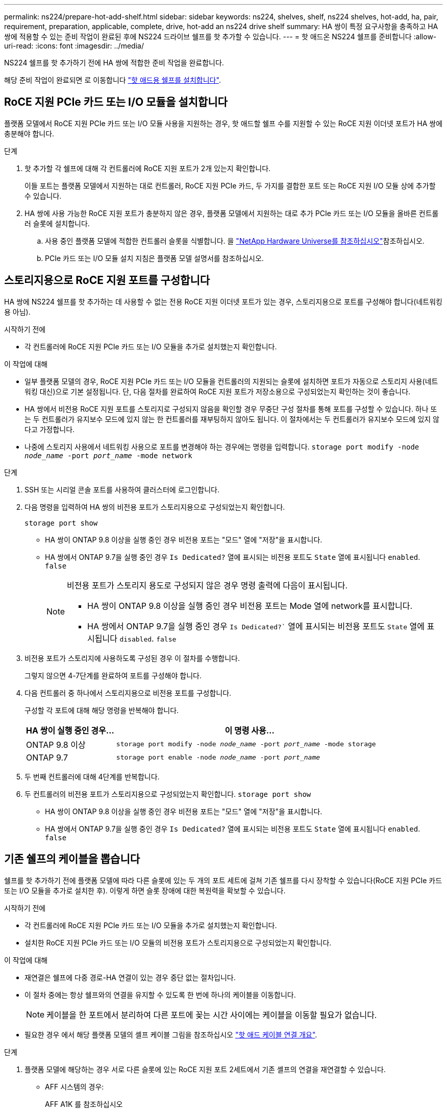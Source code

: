 ---
permalink: ns224/prepare-hot-add-shelf.html 
sidebar: sidebar 
keywords: ns224, shelves, shelf, ns224 shelves, hot-add, ha, pair, requirement, preparation, applicable, complete, drive, hot-add an ns224 drive shelf 
summary: HA 쌍이 특정 요구사항을 충족하고 HA 쌍에 적용할 수 있는 준비 작업이 완료된 후에 NS224 드라이브 쉘프를 핫 추가할 수 있습니다. 
---
= 핫 애드온 NS224 쉘프를 준비합니다
:allow-uri-read: 
:icons: font
:imagesdir: ../media/


[role="lead"]
NS224 쉘프를 핫 추가하기 전에 HA 쌍에 적합한 준비 작업을 완료합니다.

해당 준비 작업이 완료되면 로 이동합니다 link:prepare-hot-add-shelf.html["핫 애드용 쉘프를 설치합니다"].



== RoCE 지원 PCIe 카드 또는 I/O 모듈을 설치합니다

플랫폼 모델에서 RoCE 지원 PCIe 카드 또는 I/O 모듈 사용을 지원하는 경우, 핫 애드할 쉘프 수를 지원할 수 있는 RoCE 지원 이더넷 포트가 HA 쌍에 충분해야 합니다.

.단계
. 핫 추가할 각 쉘프에 대해 각 컨트롤러에 RoCE 지원 포트가 2개 있는지 확인합니다.
+
이들 포트는 플랫폼 모델에서 지원하는 대로 컨트롤러, RoCE 지원 PCIe 카드, 두 가지를 결합한 포트 또는 RoCE 지원 I/O 모듈 상에 추가할 수 있습니다.

. HA 쌍에 사용 가능한 RoCE 지원 포트가 충분하지 않은 경우, 플랫폼 모델에서 지원하는 대로 추가 PCIe 카드 또는 I/O 모듈을 올바른 컨트롤러 슬롯에 설치합니다.
+
.. 사용 중인 플랫폼 모델에 적합한 컨트롤러 슬롯을 식별합니다. 을 https://hwu.netapp.com["NetApp Hardware Universe를 참조하십시오"^]참조하십시오.
.. PCIe 카드 또는 I/O 모듈 설치 지침은 플랫폼 모델 설명서를 참조하십시오.






== 스토리지용으로 RoCE 지원 포트를 구성합니다

HA 쌍에 NS224 쉘프를 핫 추가하는 데 사용할 수 없는 전용 RoCE 지원 이더넷 포트가 있는 경우, 스토리지용으로 포트를 구성해야 합니다(네트워킹용 아님).

.시작하기 전에
* 각 컨트롤러에 RoCE 지원 PCIe 카드 또는 I/O 모듈을 추가로 설치했는지 확인합니다.


.이 작업에 대해
* 일부 플랫폼 모델의 경우, RoCE 지원 PCIe 카드 또는 I/O 모듈을 컨트롤러의 지원되는 슬롯에 설치하면 포트가 자동으로 스토리지 사용(네트워킹 대신)으로 기본 설정됩니다. 단, 다음 절차를 완료하여 RoCE 지원 포트가 저장소용으로 구성되었는지 확인하는 것이 좋습니다.
* HA 쌍에서 비전용 RoCE 지원 포트를 스토리지로 구성되지 않음을 확인할 경우 무중단 구성 절차를 통해 포트를 구성할 수 있습니다. 하나 또는 두 컨트롤러가 유지보수 모드에 있지 않는 한 컨트롤러를 재부팅하지 않아도 됩니다. 이 절차에서는 두 컨트롤러가 유지보수 모드에 있지 않다고 가정합니다.
* 나중에 스토리지 사용에서 네트워킹 사용으로 포트를 변경해야 하는 경우에는 명령을 입력합니다. `storage port modify -node _node_name_ -port _port_name_ -mode network`


.단계
. SSH 또는 시리얼 콘솔 포트를 사용하여 클러스터에 로그인합니다.
. 다음 명령을 입력하여 HA 쌍의 비전용 포트가 스토리지용으로 구성되었는지 확인합니다.
+
`storage port show`

+
** HA 쌍이 ONTAP 9.8 이상을 실행 중인 경우 비전용 포트는 "모드" 열에 "저장"을 표시합니다.
** HA 쌍에서 ONTAP 9.7을 실행 중인 경우 `Is Dedicated?` 열에 표시되는 비전용 포트도 `State` 열에 표시됩니다 `enabled`. `false`
+
[NOTE]
====
비전용 포트가 스토리지 용도로 구성되지 않은 경우 명령 출력에 다음이 표시됩니다.

*** HA 쌍이 ONTAP 9.8 이상을 실행 중인 경우 비전용 포트는 Mode 열에 network를 표시합니다.
*** HA 쌍에서 ONTAP 9.7을 실행 중인 경우 `Is Dedicated?`` 열에 표시되는 비전용 포트도 `State` 열에 표시됩니다 `disabled`. `false`


====


. 비전용 포트가 스토리지에 사용하도록 구성된 경우 이 절차를 수행합니다.
+
그렇지 않으면 4-7단계를 완료하여 포트를 구성해야 합니다.

. 다음 컨트롤러 중 하나에서 스토리지용으로 비전용 포트를 구성합니다.
+
구성할 각 포트에 대해 해당 명령을 반복해야 합니다.

+
[cols="1,3"]
|===
| HA 쌍이 실행 중인 경우... | 이 명령 사용... 


 a| 
ONTAP 9.8 이상
 a| 
`storage port modify -node _node_name_ -port _port_name_ -mode storage`



 a| 
ONTAP 9.7
 a| 
`storage port enable -node _node_name_ -port _port_name_`

|===
. 두 번째 컨트롤러에 대해 4단계를 반복합니다.
. 두 컨트롤러의 비전용 포트가 스토리지용으로 구성되었는지 확인합니다. `storage port show`
+
** HA 쌍이 ONTAP 9.8 이상을 실행 중인 경우 비전용 포트는 "모드" 열에 "저장"을 표시합니다.
** HA 쌍에서 ONTAP 9.7을 실행 중인 경우 `Is Dedicated?` 열에 표시되는 비전용 포트도 `State` 열에 표시됩니다 `enabled`. `false`






== 기존 쉘프의 케이블을 뽑습니다

쉘프를 핫 추가하기 전에 플랫폼 모델에 따라 다른 슬롯에 있는 두 개의 포트 세트에 걸쳐 기존 쉘프를 다시 장착할 수 있습니다(RoCE 지원 PCIe 카드 또는 I/O 모듈을 추가로 설치한 후). 이렇게 하면 슬롯 장애에 대한 복원력을 확보할 수 있습니다.

.시작하기 전에
* 각 컨트롤러에 RoCE 지원 PCIe 카드 또는 I/O 모듈을 추가로 설치했는지 확인합니다.
* 설치한 RoCE 지원 PCIe 카드 또는 I/O 모듈의 비전용 포트가 스토리지용으로 구성되었는지 확인합니다.


.이 작업에 대해
* 재연결은 쉘프에 다중 경로-HA 연결이 있는 경우 중단 없는 절차입니다.
* 이 절차 중에는 항상 쉘프와의 연결을 유지할 수 있도록 한 번에 하나의 케이블을 이동합니다.
+

NOTE: 케이블을 한 포트에서 분리하여 다른 포트에 꽂는 시간 사이에는 케이블을 이동할 필요가 없습니다.

* 필요한 경우 에서 해당 플랫폼 모델의 셸프 케이블 그림을 참조하십시오 link:cable-overview-hot-add-shelf.html["핫 애드 케이블 연결 개요"].


.단계
. 플랫폼 모델에 해당하는 경우 서로 다른 슬롯에 있는 RoCE 지원 포트 2세트에서 기존 셸프의 연결을 재연결할 수 있습니다.


* AFF 시스템의 경우:
+
[role="tabbed-block"]
====
.AFF A1K 를 참조하십시오
--
두 번째 셸프나 네 번째 셸프를 핫 추가할 경우 다음 중 하나를 수행합니다.


NOTE: AFF A1K HA 쌍이 있고 세 번째 쉘프를 핫 추가하고 각 컨트롤러에 세 번째 또는 네 번째 RoCE 지원 I/O 모듈을 설치하는 경우, 세 번째 쉘프는 세 번째 또는 세 번째 및 네 번째 I/O 모듈에만 연결됩니다. 기존 쉘프를 재장착할 필요가 없습니다.

** 두 번째 쉘프를 핫 추가할 경우, 각 컨트롤러의 슬롯 11과 슬롯 10에 있는 RoCE 지원 I/O 모듈에서 첫 번째 쉘프를 재장착할 수 있습니다.
+
하위 단계에서는 기존 쉘프가 각 컨트롤러의 슬롯 11에 있는 RoCE 지원 I/O 모듈에 케이블로 연결되어 있다고 가정합니다.

+
... 컨트롤러 A에서 슬롯 11 포트 b(e11b)에서 슬롯 10 포트 b(e10b)로 케이블을 이동합니다.
... 컨트롤러 B에서 동일한 케이블 이동을 반복합니다


** 4번째 쉘프를 핫 추가할 경우, 각 컨트롤러의 슬롯 9와 슬롯 8에 있는 RoCE 지원 I/O 모듈에서 세 번째 쉘프를 재장착할 수 있습니다.
+
하위 단계에서는 세 번째 쉘프가 각 컨트롤러의 슬롯 9에 있는 RoCE 지원 I/O 모듈에 케이블로 연결되어 있다고 가정합니다.

+
... 컨트롤러 A에서 슬롯 9 포트 b(e9b)에서 슬롯 8 포트 b(e8b)로 케이블을 이동합니다.
... 컨트롤러 B에서 동일한 케이블 이동을 반복합니다




--
.AFF A70, AFF A90 또는 AFF C80
--
두 번째 쉘프를 핫 추가할 경우, 각 컨트롤러의 슬롯 11과 슬롯 8에 있는 RoCE 지원 I/O 모듈에서 첫 번째 쉘프를 재장착할 수 있습니다.

하위 단계에서는 기존 쉘프가 각 컨트롤러의 슬롯 11에 있는 RoCE 지원 I/O 모듈에 케이블로 연결되어 있다고 가정합니다.

.. 컨트롤러 A에서 슬롯 11 포트 b(e11b)에서 슬롯 8 포트 b(e8b)로 케이블을 이동합니다.
.. 컨트롤러 B에서 동일한 케이블 이동을 반복합니다


--
.AFF A800 또는 AFF C800
--
두 번째 쉘프를 핫 추가할 경우, 각 컨트롤러의 슬롯 5와 슬롯 3에 있는 RoCE 지원 포트 2세트에 첫 번째 쉘프를 재장착할 수 있습니다.

하위 단계에서는 기존 쉘프가 각 컨트롤러의 슬롯 5에 있는 RoCE 가능 PCIe 카드에 연결되어 있다고 가정합니다.

.. 컨트롤러 A에서 슬롯 5 포트 b(e5b)에서 슬롯 3 포트 b(e3b)로 케이블을 이동합니다.
.. 컨트롤러 B에서 동일한 케이블 이동을 반복합니다


--
.AFF A700
--
두 번째 쉘프를 핫 추가할 경우, 각 컨트롤러의 슬롯 3과 슬롯 7에 있는 RoCE 지원 포트 2세트에 첫 번째 쉘프를 재장착할 수 있습니다.

하위 단계에서는 기존 쉘프가 각 컨트롤러의 슬롯 3에 있는 RoCE 가능 I/O 모듈에 케이블로 연결되어 있다고 가정합니다.

.. 컨트롤러 A에서 슬롯 3 포트 b(e3b)에서 슬롯 7 포트 b(e7b)로 케이블을 이동합니다.
.. 컨트롤러 B에서 동일한 케이블 이동을 반복합니다


--
.AFF A400 또는 AFF C400
--
두 번째 쉘프를 핫 추가할 경우 플랫폼 모델에 따라 다음 중 하나를 수행합니다.

** AFF A400:
+
각 컨트롤러의 RoCE 지원 포트 2세트, 온보드 e0c/e0d 및 슬롯 5에서 첫 번째 쉘프를 재연결합니다.

+
하위 단계에서는 각 컨트롤러의 기존 쉘프가 RoCE 지원 온보드 포트 e0c/e0d에 케이블로 연결되어 있다고 가정합니다.

+
... 컨트롤러 A에서 포트 e0d를 슬롯 5 포트 b(e5b)로 케이블을 이동합니다.
... 컨트롤러 B에서 동일한 케이블 이동을 반복합니다


** AFF C400의 경우:
+
각 컨트롤러에서 슬롯 4와 슬롯 5에 있는 RoCE 지원 포트 2개에서 첫 번째 쉘프를 재연결합니다.

+
하위 단계에서는 기존 쉘프가 각 컨트롤러의 슬롯 4에 있는 RoCE 지원 포트에 케이블로 연결되어 있다고 가정합니다.

+
... 컨트롤러 A에서 슬롯 4 포트 A(e4a)에서 슬롯 5 포트 b(e5b)로 케이블을 이동합니다.
... 컨트롤러 B에서 동일한 케이블 이동을 반복합니다




--
.AFF A900
--
두 번째 셸프나 네 번째 셸프를 핫 추가할 경우 다음 중 하나를 수행합니다.

** 두 번째 쉘프를 핫 추가할 경우, 각 컨트롤러의 슬롯 2과 슬롯 10에 있는 RoCE 지원 I/O 모듈에서 첫 번째 쉘프를 재장착할 수 있습니다.
+
하위 단계에서는 기존 쉘프가 각 컨트롤러의 슬롯 2에 있는 RoCE 지원 I/O 모듈에 케이블로 연결되어 있다고 가정합니다.

+
... 컨트롤러 A에서 슬롯 2 포트 b(e2b)에서 슬롯 10 포트 b(e10b)로 케이블을 이동합니다.
... 컨트롤러 B에서 동일한 케이블 이동을 반복합니다


** 4번째 쉘프를 핫 추가할 경우, 각 컨트롤러의 슬롯 1와 슬롯 11에 있는 RoCE 지원 I/O 모듈에서 세 번째 쉘프를 재장착할 수 있습니다.
+
하위 단계에서는 세 번째 쉘프가 각 컨트롤러의 슬롯 1에 있는 RoCE 지원 I/O 모듈에 케이블로 연결되어 있다고 가정합니다.

+
... 컨트롤러 A에서 슬롯 1 포트 b(e1b)에서 슬롯 11 포트 b(e11b)로 케이블을 이동합니다.
... 컨트롤러 B에서 동일한 케이블 이동을 반복합니다




--
.AFF A30, AFF C30, AFF A50 또는 AFF C60
--
두 번째 쉘프를 핫 추가할 경우, 각 컨트롤러의 슬롯 3과 슬롯 1에 있는 RoCE 지원 I/O 모듈에서 첫 번째 쉘프를 재장착할 수 있습니다.

하위 단계에서는 기존 쉘프가 각 컨트롤러의 슬롯 3에 있는 RoCE 지원 I/O 모듈에 케이블로 연결되어 있다고 가정합니다.

.. 컨트롤러 A에서 슬롯 3 포트 b(e3b)에서 슬롯 1 포트 b(e1b)로 케이블을 이동합니다.
.. 컨트롤러 B에서 동일한 케이블 이동을 반복합니다


--
====


* ASA 시스템의 경우:
+
[role="tabbed-block"]
====
.ASA A1K 를 참조하십시오
--
두 번째 셸프나 네 번째 셸프를 핫 추가할 경우 다음 중 하나를 수행합니다.


NOTE: ASA A1K HA 쌍이 있고 세 번째 쉘프를 핫 추가하고 각 컨트롤러에 세 번째 또는 네 번째 RoCE 지원 I/O 모듈을 설치하는 경우, 세 번째 쉘프는 세 번째 또는 세 번째 및 네 번째 I/O 모듈에만 연결됩니다. 기존 쉘프를 재장착할 필요가 없습니다.

** 두 번째 쉘프를 핫 추가할 경우, 각 컨트롤러의 슬롯 11과 슬롯 10에 있는 RoCE 지원 I/O 모듈에서 첫 번째 쉘프를 재장착할 수 있습니다.
+
하위 단계에서는 기존 쉘프가 각 컨트롤러의 슬롯 11에 있는 RoCE 지원 I/O 모듈에 케이블로 연결되어 있다고 가정합니다.

+
... 컨트롤러 A에서 슬롯 11 포트 b(e11b)에서 슬롯 10 포트 b(e10b)로 케이블을 이동합니다.
... 컨트롤러 B에서 동일한 케이블 이동을 반복합니다


** 4번째 쉘프를 핫 추가할 경우, 각 컨트롤러의 슬롯 9와 슬롯 8에 있는 RoCE 지원 I/O 모듈에서 세 번째 쉘프를 재장착할 수 있습니다.
+
하위 단계에서는 세 번째 쉘프가 각 컨트롤러의 슬롯 9에 있는 RoCE 지원 I/O 모듈에 케이블로 연결되어 있다고 가정합니다.

+
... 컨트롤러 A에서 슬롯 9 포트 b(e9b)에서 슬롯 8 포트 b(e8b)로 케이블을 이동합니다.
... 컨트롤러 B에서 동일한 케이블 이동을 반복합니다




--
.ASA A70 또는 ASA A90
--
두 번째 쉘프를 핫 추가할 경우, 각 컨트롤러의 슬롯 11과 슬롯 8에 있는 RoCE 지원 I/O 모듈에서 첫 번째 쉘프를 재장착할 수 있습니다.

하위 단계에서는 기존 쉘프가 각 컨트롤러의 슬롯 11에 있는 RoCE 지원 I/O 모듈에 케이블로 연결되어 있다고 가정합니다.

.. 컨트롤러 A에서 슬롯 11 포트 b(e11b)에서 슬롯 8 포트 b(e8b)로 케이블을 이동합니다.
.. 컨트롤러 B에서 동일한 케이블 이동을 반복합니다


--
.ASA A800 또는 ASA C800
--
두 번째 쉘프를 핫 추가할 경우, 각 컨트롤러의 슬롯 5와 슬롯 3에 있는 RoCE 지원 포트 2세트에 첫 번째 쉘프를 재장착할 수 있습니다.

하위 단계에서는 기존 쉘프가 각 컨트롤러의 슬롯 5에 있는 RoCE 가능 PCIe 카드에 연결되어 있다고 가정합니다.

.. 컨트롤러 A에서 슬롯 5 포트 b(e5b)에서 슬롯 3 포트 b(e3b)로 케이블을 이동합니다.
.. 컨트롤러 B에서 동일한 케이블 이동을 반복합니다


--
.ASA A400 또는 ASA C400
--
두 번째 쉘프를 핫 추가할 경우 플랫폼 모델에 따라 다음 중 하나를 수행합니다.

** ASA A400:
+
각 컨트롤러의 RoCE 지원 포트 2세트, 온보드 e0c/e0d 및 슬롯 5에서 첫 번째 쉘프를 재연결합니다.

+
하위 단계에서는 각 컨트롤러의 기존 쉘프가 RoCE 지원 온보드 포트 e0c/e0d에 케이블로 연결되어 있다고 가정합니다.

+
... 컨트롤러 A에서 포트 e0d를 슬롯 5 포트 b(e5b)로 케이블을 이동합니다.
... 컨트롤러 B에서 동일한 케이블 이동을 반복합니다


** ASA C400의 경우:
+
각 컨트롤러에서 슬롯 4와 슬롯 5에 있는 RoCE 지원 포트 2개에서 첫 번째 쉘프를 재연결합니다.

+
하위 단계에서는 기존 쉘프가 각 컨트롤러의 슬롯 4에 있는 RoCE 지원 포트에 케이블로 연결되어 있다고 가정합니다.

+
... 컨트롤러 A에서 슬롯 4 포트 A(e4a)에서 슬롯 5 포트 b(e5b)로 케이블을 이동합니다.
... 컨트롤러 B에서 동일한 케이블 이동을 반복합니다




--
.ASA A900
--
두 번째 셸프나 네 번째 셸프를 핫 추가할 경우 다음 중 하나를 수행합니다.

** 두 번째 쉘프를 핫 추가할 경우, 각 컨트롤러의 슬롯 2과 슬롯 10에 있는 RoCE 지원 I/O 모듈에서 첫 번째 쉘프를 재장착할 수 있습니다.
+
하위 단계에서는 기존 쉘프가 각 컨트롤러의 슬롯 2에 있는 RoCE 지원 I/O 모듈에 케이블로 연결되어 있다고 가정합니다.

+
... 컨트롤러 A에서 슬롯 2 포트 b(e2b)에서 슬롯 10 포트 b(e10b)로 케이블을 이동합니다.
... 컨트롤러 B에서 동일한 케이블 이동을 반복합니다


** 4번째 쉘프를 핫 추가할 경우, 각 컨트롤러의 슬롯 1와 슬롯 11에 있는 RoCE 지원 I/O 모듈에서 세 번째 쉘프를 재장착할 수 있습니다.
+
하위 단계에서는 세 번째 쉘프가 각 컨트롤러의 슬롯 1에 있는 RoCE 지원 I/O 모듈에 케이블로 연결되어 있다고 가정합니다.

+
... 컨트롤러 A에서 슬롯 1 포트 b(e1b)에서 슬롯 11 포트 b(e11b)로 케이블을 이동합니다.
... 컨트롤러 B에서 동일한 케이블 이동을 반복합니다




--
.ASA A30 또는 ASA A50
--
두 번째 쉘프를 핫 추가할 경우, 각 컨트롤러의 슬롯 3과 슬롯 1에 있는 RoCE 지원 I/O 모듈에서 첫 번째 쉘프를 재장착할 수 있습니다.

하위 단계에서는 기존 쉘프가 각 컨트롤러의 슬롯 3에 있는 RoCE 지원 I/O 모듈에 케이블로 연결되어 있다고 가정합니다.

.. 컨트롤러 A에서 슬롯 3 포트 b(e3b)에서 슬롯 1 포트 b(e1b)로 케이블을 이동합니다.
.. 컨트롤러 B에서 동일한 케이블 이동을 반복합니다


--
====


. 을 사용하여 재연결된 쉘프가 올바르게 연결되었는지 확인합니다 https://mysupport.netapp.com/site/tools/tool-eula/activeiq-configadvisor["Active IQ Config Advisor"^].
+
케이블 연결 오류가 발생하면 제공된 수정 조치를 따르십시오.





== 자동 드라이브 할당을 비활성화합니다

핫 애드할 NS224 쉘프에 드라이브 소유권을 수동으로 할당하는 경우 자동 드라이브 할당을 사용하지 않도록 설정해야 합니다.

드라이브 소유권을 수동으로 할당해야 하는지 또는 스토리지 시스템에 대한 드라이브 소유권 정책의 자동 할당을 이해하려면 로 이동합니다 https://docs.netapp.com/us-en/ontap/disks-aggregates/disk-autoassignment-policy-concept.html["디스크 소유권 자동 할당 정보"^].

.단계
. 자동 드라이브 할당이 설정되었는지 'Storage disk option show'를 확인합니다
+
두 노드 중 하나에서 명령을 입력할 수 있습니다.

+
자동 드라이브 할당이 활성화된 경우 출력이 각 노드에 대해 열에 표시됩니다 `on` `Auto Assign` .

. 자동 드라이브 할당이 설정된 경우 'storage disk option modify -node_node_name_-autostassign off'를 비활성화합니다
+
두 노드 모두에서 자동 드라이브 할당을 해제해야 합니다.


